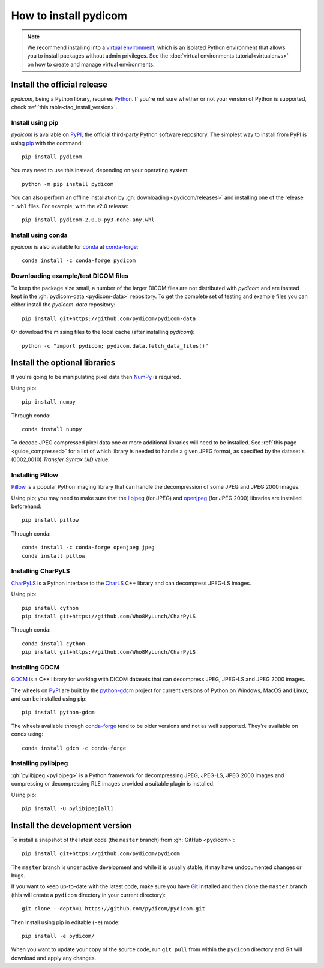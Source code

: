 ======================
How to install pydicom
======================

.. note::

   We recommend installing into a
   `virtual environment <https://docs.python.org/3/tutorial/venv.html>`_,
   which is an isolated Python environment that allows you to install
   packages without admin privileges. See the
   :doc:`virtual environments tutorial<virtualenvs>` on how to create and
   manage virtual environments.


.. _tut_install:

Install the official release
============================

*pydicom*, being a Python library, requires `Python
<https://www.python.org/>`_. If you're not sure whether or not your version of
Python is supported, check :ref:`this table<faq_install_version>`.

Install using pip
-----------------

*pydicom* is available on `PyPI <https://pypi.python.org/pypi/pydicom/>`_, the
official third-party Python software repository. The simplest way to install
from PyPI is using `pip <https://pip.pypa.io/>`_ with the command::

  pip install pydicom

You may need to use this instead, depending on your operating system::

  python -m pip install pydicom

You can also perform an offline installation by
:gh:`downloading <pydicom/releases>` and installing
one of the release ``*.whl`` files. For example, with the v2.0 release::

  pip install pydicom-2.0.0-py3-none-any.whl


Install using conda
-------------------

*pydicom* is also available for `conda <https://docs.conda.io/>`_ at
`conda-forge <https://anaconda.org/conda-forge/pydicom>`_::

  conda install -c conda-forge pydicom


Downloading example/test DICOM files
------------------------------------

To keep the package size small, a number of the larger DICOM files are not
distributed with *pydicom* and are instead kept in the
:gh:`pydicom-data <pydicom-data>` repository. To get the complete set of
testing and example files you can either install the *pydicom-data* repository::

  pip install git+https://github.com/pydicom/pydicom-data

Or download the missing files to the local cache (after installing *pydicom*)::

  python -c "import pydicom; pydicom.data.fetch_data_files()"


.. _tut_install_libs:
.. _tut_install_np:

Install the optional libraries
==============================

If you're going to be manipulating pixel data then
`NumPy <https://numpy.org/>`_ is required.

Using pip::

  pip install numpy

Through conda::

  conda install numpy

To decode JPEG compressed pixel data one or more additional libraries will
need to be installed. See :ref:`this page <guide_compressed>` for a list of
which library is needed to handle a given JPEG format, as specified by
the dataset's (0002,0010) *Transfer Syntax UID* value.


.. _tut_install_pil:

Installing Pillow
-----------------

`Pillow <https://pillow.readthedocs.io/>`_ is a popular Python imaging library
that can handle the decompression of some JPEG and JPEG 2000 images.

Using pip; you may need to make sure that the
`libjpeg <http://libjpeg.sourceforge.net/>`_ (for JPEG) and
`openjpeg <http://www.openjpeg.org/>`_ (for JPEG 2000) libraries are installed
beforehand::

  pip install pillow

Through conda::

  conda install -c conda-forge openjpeg jpeg
  conda install pillow


Installing CharPyLS
-------------------

`CharPyLS <https://github.com/Who8MyLunch/CharPyLS>`_ is a Python interface to
the `CharLS <https://github.com/team-charls/charls>`_ C++ library and can
decompress JPEG-LS images.

Using pip::

  pip install cython
  pip install git+https://github.com/Who8MyLunch/CharPyLS

Through conda::

  conda install cython
  pip install git+https://github.com/Who8MyLunch/CharPyLS


.. _tut_install_gdcm:

Installing GDCM
---------------

`GDCM <http://gdcm.sourceforge.net/>`_ is a C++ library for working with
DICOM datasets that can decompress JPEG, JPEG-LS and JPEG 2000 images.

The wheels on `PyPI <https://pypi.org/project/python-gdcm/>`_ are built by the
`python-gdcm <https://github.com/tfmoraes/python-gdcm>`_ project for current
versions of Python on Windows, MacOS and Linux, and can be installed using pip::

  pip install python-gdcm

The wheels available through `conda-forge <https://anaconda.org/conda-forge/gdcm>`_
tend to be older versions and not as well supported. They're available on conda using::

  conda install gdcm -c conda-forge


.. _tut_install_pylj:

Installing pylibjpeg
--------------------

:gh:`pylibjpeg <pylibjpeg>` is a Python framework for
decompressing JPEG, JPEG-LS, JPEG 2000 images and compressing or decompressing
RLE images provided a suitable plugin is installed.

Using pip::

  pip install -U pylibjpeg[all]


.. _tut_install_dev:

Install the development version
===============================

To install a snapshot of the latest code (the ``master`` branch) from
:gh:`GitHub <pydicom>`::

  pip install git+https://github.com/pydicom/pydicom

The ``master`` branch is under active development and while it is usually
stable, it may have undocumented changes or bugs.

If you want to keep up-to-date with the latest code, make sure you have
`Git <https://git-scm.com/>`_ installed and then clone the ``master``
branch (this will create a ``pydicom`` directory in your current directory)::

  git clone --depth=1 https://github.com/pydicom/pydicom.git

Then install using pip in editable (``-e``) mode::

  pip install -e pydicom/

When you want to update your copy of the source code, run ``git pull`` from
within the ``pydicom`` directory and Git will download and apply any changes.

